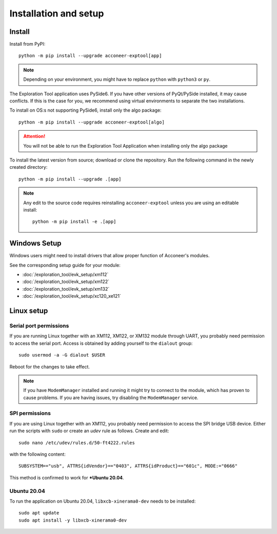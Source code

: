 Installation and setup
======================

Install
-------
Install from PyPI::

    python -m pip install --upgrade acconeer-exptool[app]

.. note::
    Depending on your environment, you might have to replace ``python`` with ``python3`` or ``py``.

The Exploration Tool application uses PySide6.
If you have other versions of PyQt/PySide installed, it may cause conflicts.
If this is the case for you, we recommend using virtual environments to separate the two installations.

To install on OS:s not supporting PySide6, install only the algo package::

    python -m pip install --upgrade acconeer-exptool[algo]

.. attention::
   You will not be able to run the Exploration Tool Application when installing only the algo package

To install the latest version from source; download or clone the repository.
Run the following command in the newly created directory::

    python -m pip install --upgrade .[app]

.. note::
   Any edit to the source code requires reinstalling ``acconeer-exptool`` unless you are using an editable install::

     python -m pip install -e .[app]

Windows Setup
-------------

Windows users might need to install drivers that allow proper function of
Acconeer's modules.

See the corresponding setup guide for your module:

- :doc:`/exploration_tool/evk_setup/xm112`
- :doc:`/exploration_tool/evk_setup/xm122`
- :doc:`/exploration_tool/evk_setup/xm132`
- :doc:`/exploration_tool/evk_setup/xc120_xe121`

Linux setup
-----------

Serial port permissions
"""""""""""""""""""""""

If you are running Linux together with an XM112, XM122, or XM132 module through UART, you probably need permission to access the serial port. Access is obtained by adding yourself to the ``dialout`` group::

    sudo usermod -a -G dialout $USER

Reboot for the changes to take effect.

.. note::
   If you have ``ModemManager`` installed and running it might try to connect to the module, which has proven to cause problems. If you are having issues, try disabling the ``ModemManager`` service.

SPI permissions
"""""""""""""""

If you are using Linux together with an XM112, you probably need permission to access the SPI bridge USB device. Either run the scripts with ``sudo`` or create an `udev` rule as follows. Create and edit::

    sudo nano /etc/udev/rules.d/50-ft4222.rules

with the following content::

    SUBSYSTEM=="usb", ATTRS{idVendor}=="0403", ATTRS{idProduct}=="601c", MODE:="0666"

This method is confirmed to work for ***Ubuntu 20.04**.

Ubuntu 20.04
""""""""""""

To run the application on Ubuntu 20.04, ``libxcb-xinerama0-dev`` needs to be installed::

    sudo apt update
    sudo apt install -y libxcb-xinerama0-dev
